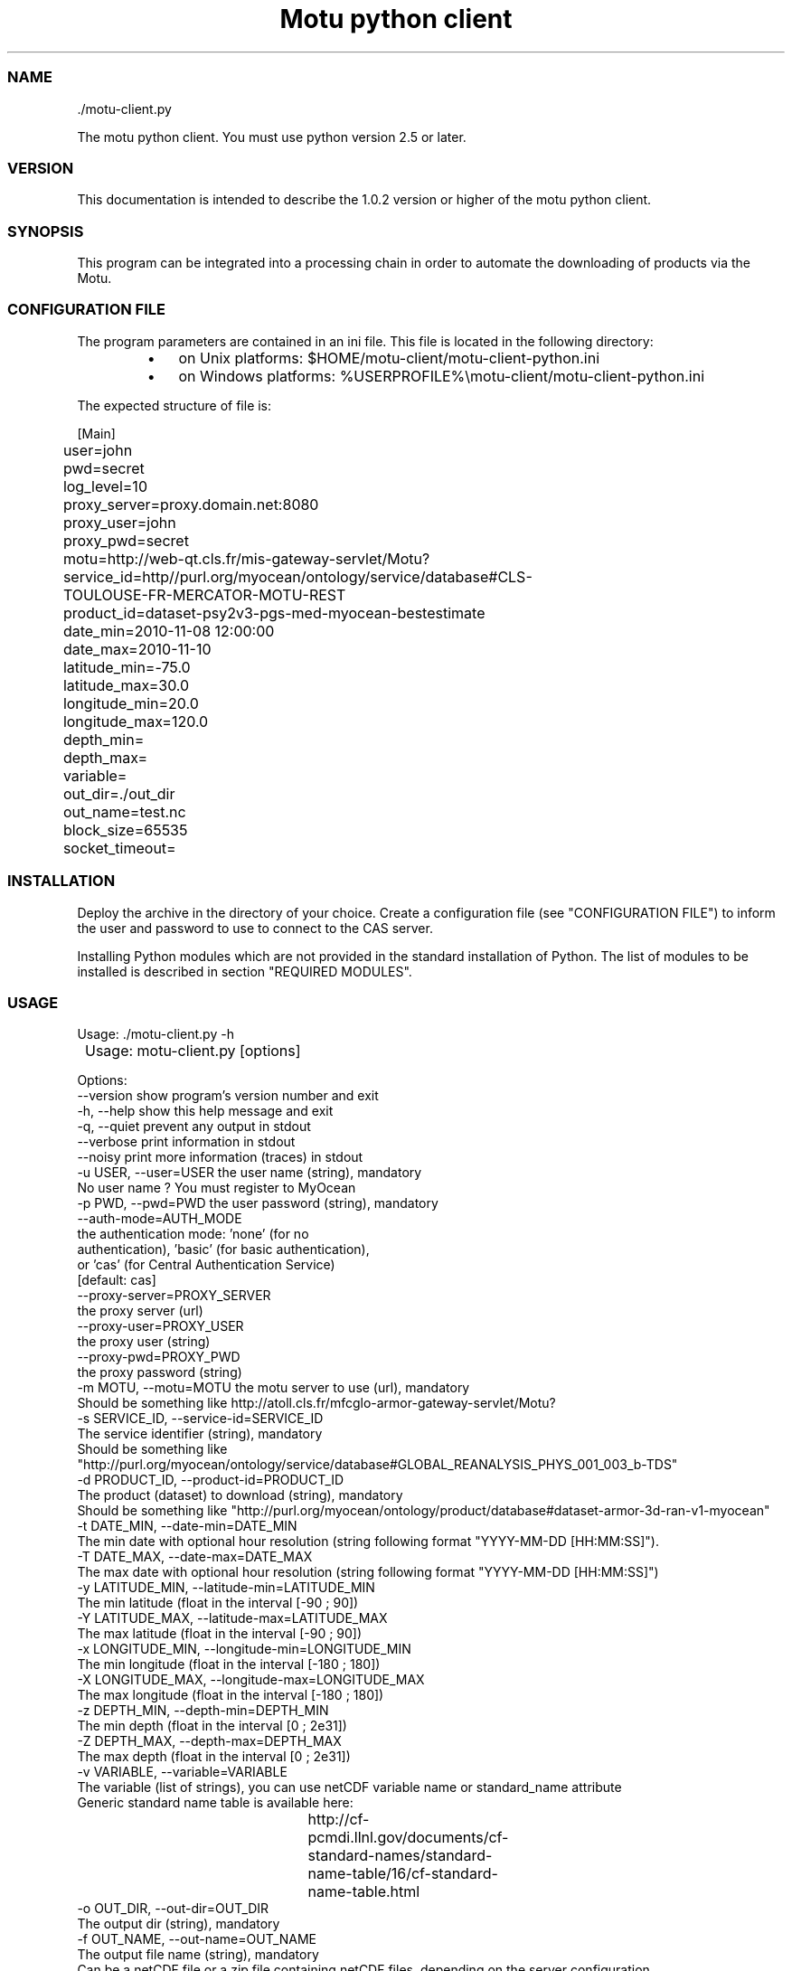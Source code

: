 .TH "Motu python client" 1 "" ""


.SS NAME

.nf
\&./motu-client.py 
.fi


.P
The motu python client. You must use python version 2.5 or later.

.SS VERSION

.P
This documentation is intended to describe the 1.0.2 version or higher of the motu python client.

.SS SYNOPSIS

.P
This program can be integrated into a processing chain in order to automate the downloading of products via the Motu.

.SS CONFIGURATION FILE

.P
The program parameters are contained in an ini file. This file is located in the following directory:

.RS
.IP \(bu 3
on Unix platforms: $HOME/motu\-client/motu\-client\-python.ini
.IP \(bu 3
on Windows platforms: %USERPROFILE%\emotu\-client/motu\-client\-python.ini
.RE

.P
The expected structure of file is:

.nf
		[Main]
		user=john
		pwd=secret
		log_level=10
		proxy_server=proxy.domain.net:8080
		proxy_user=john
		proxy_pwd=secret
		motu=http://web-qt.cls.fr/mis-gateway-servlet/Motu?service_id=http//purl.org/myocean/ontology/service/database#CLS-TOULOUSE-FR-MERCATOR-MOTU-REST
		product_id=dataset-psy2v3-pgs-med-myocean-bestestimate
		date_min=2010-11-08 12:00:00
		date_max=2010-11-10
		latitude_min=-75.0
		latitude_max=30.0
		longitude_min=20.0
		longitude_max=120.0
		depth_min=
		depth_max=
		variable=
		out_dir=./out_dir
		out_name=test.nc
		block_size=65535
		socket_timeout=
.fi


.SS INSTALLATION

.P
Deploy the archive in the directory of your choice. Create a configuration file (see "CONFIGURATION FILE") to inform the user and password to use to connect to the CAS server.

.P
Installing Python modules which are not provided in the standard installation of Python. The list of modules to be installed is described in section "REQUIRED MODULES".

.SS USAGE

.P
Usage: \&./motu\-client.py \-h

.nf
	Usage: motu-client.py [options]

      Options:
        --version             show program's version number and exit
        -h, --help            show this help message and exit
        -q, --quiet           prevent any output in stdout
        --verbose             print information in stdout
        --noisy               print more information (traces) in stdout
        -u USER, --user=USER  the user name (string), mandatory
                              No user name ? You must register to MyOcean
        -p PWD, --pwd=PWD     the user password (string), mandatory
        --auth-mode=AUTH_MODE
                              the authentication mode: 'none' (for no
                              authentication), 'basic' (for basic authentication),
                              or 'cas' (for Central Authentication Service)
                              [default: cas]        
        --proxy-server=PROXY_SERVER
                              the proxy server (url)
        --proxy-user=PROXY_USER
                              the proxy user (string)
        --proxy-pwd=PROXY_PWD
                              the proxy password (string)
        -m MOTU, --motu=MOTU  the motu server to use (url), mandatory
                              Should be something like http://atoll.cls.fr/mfcglo-armor-gateway-servlet/Motu?
        -s SERVICE_ID, --service-id=SERVICE_ID
                              The service identifier (string), mandatory
                              Should be something like "http://purl.org/myocean/ontology/service/database#GLOBAL_REANALYSIS_PHYS_001_003_b-TDS"
        -d PRODUCT_ID, --product-id=PRODUCT_ID
                              The product (dataset) to download (string), mandatory
                              Should be something like "http://purl.org/myocean/ontology/product/database#dataset-armor-3d-ran-v1-myocean"
        -t DATE_MIN, --date-min=DATE_MIN
                              The min date with optional hour resolution (string following format "YYYY-MM-DD [HH:MM:SS]").
        -T DATE_MAX, --date-max=DATE_MAX
                              The max date with optional hour resolution (string following format "YYYY-MM-DD [HH:MM:SS]")
        -y LATITUDE_MIN, --latitude-min=LATITUDE_MIN
                              The min latitude (float in the interval [-90 ; 90])
        -Y LATITUDE_MAX, --latitude-max=LATITUDE_MAX
                              The max latitude (float in the interval [-90 ; 90])
        -x LONGITUDE_MIN, --longitude-min=LONGITUDE_MIN
                              The min longitude (float in the interval [-180 ; 180])
        -X LONGITUDE_MAX, --longitude-max=LONGITUDE_MAX
                              The max longitude (float in the interval [-180 ; 180])
        -z DEPTH_MIN, --depth-min=DEPTH_MIN
                              The min depth (float in the interval [0 ; 2e31])
        -Z DEPTH_MAX, --depth-max=DEPTH_MAX
                              The max depth (float in the interval [0 ; 2e31])
        -v VARIABLE, --variable=VARIABLE
                              The variable (list of strings), you can use netCDF variable name or standard_name attribute
                              Generic standard name table is available here:
							  http://cf-pcmdi.llnl.gov/documents/cf-standard-names/standard-name-table/16/cf-standard-name-table.html
        -o OUT_DIR, --out-dir=OUT_DIR
                              The output dir (string), mandatory
        -f OUT_NAME, --out-name=OUT_NAME
                              The output file name (string), mandatory
                              Can be a netCDF file or a zip file containing netCDF files, depending on the server configuration
        --block-size=BLOCK_SIZE
                              The block used to download file (integer expressing bytes)
        --socket-timeout=SOCKET_TIMEOUT
                              Set a timeout on blocking socket operations (float expressing seconds)
        --user-agent=USER_AGENT
                        Set the identification string (user-agent) for HTTP
                        requests. By default this value is 'Python-urllib/x.x'
                        (where x.x is the version of the python interpreter)
.fi


.SS REQUIRED MODULES

.P
No module required.

.SS BUGS AND QUESTIONS

.P
Please refer to the documentation for information on submitting bug reports or questions to the author.

.SS LICENSE

.P
This library is free software; you can redistribute it and/or modify it under the terms of the GNU Lesser General Public License as published by the Free Software Foundation; either version 2.1 of the License, or (at your option) any later version.

.P
This library is distributed in the hope that it will be useful, but WITHOUT ANY WARRANTY; without even the implied warranty of MERCHANTABILITY or FITNESS FOR A PARTICULAR PURPOSE. See the GNU Lesser General Public License for more details.

.P
You should have received a copy of the GNU Lesser General Public License along with this library; if not, write to the Free Software Foundation, Inc., 59 Temple Place, Suite 330, Boston, MA 02111\-1307, USA.

.SS AUTHOR

.P
CLS (Collecte Localisation Satellites) for MyOcean

.P
www.cls.fr

.P
operation.mis@myocean.eu.org

.\" man code generated by txt2tags 2.6 (http://txt2tags.org)
.\" cmdline: txt2tags -t man -o J:\workspaces\atoll-v2\cls-motu\motu-client\motu-client-python/src/doc/readme-motu-client.man J:\workspaces\atoll-v2\cls-motu\motu-client\motu-client-python/target/readme-motu-client.t2t
